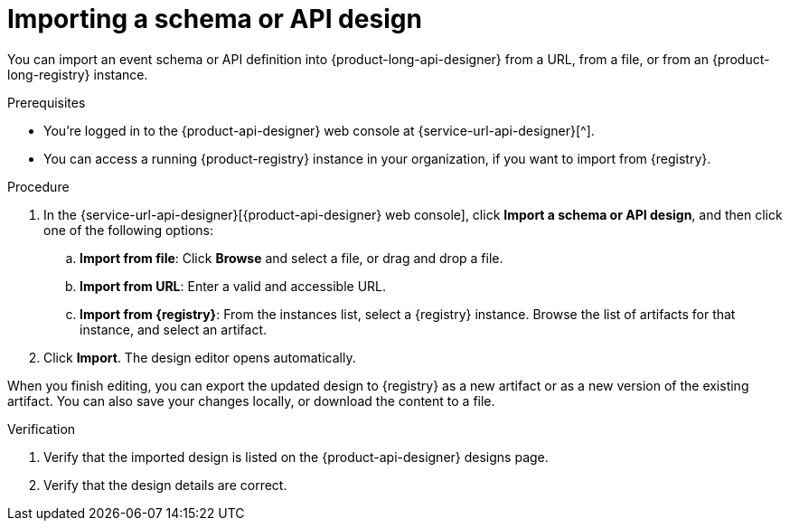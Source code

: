 [id='proc-importing-schema-api-design_{context}']
= Importing a schema or API design
:imagesdir: ../_images

[role="_abstract"]
You can import an event schema or API definition into {product-long-api-designer} from a URL, from a file, or from an {product-long-registry} instance.

.Prerequisites
* You're logged in to the {product-api-designer} web console at {service-url-api-designer}[^].
* You can access a running {product-registry} instance in your organization, if you want to import from {registry}.

.Procedure
. In the {service-url-api-designer}[{product-api-designer} web console], click *Import a schema or API design*, and then click one of the following options:
.. *Import from file*: Click *Browse* and select a file, or drag and drop a file.
.. *Import from URL*: Enter a valid and accessible URL.
.. *Import from {registry}*: From the instances list, select a {registry} instance. Browse the list of artifacts for that instance, and select an artifact.
. Click *Import*. The design editor opens automatically.

When you finish editing, you can export the updated design to {registry} as a new artifact or as a new version of the existing artifact. You can also save your changes locally, or download the content to a file.

.Verification
ifdef::qs[]
* Is the imported design listed on the {product-api-designer} designs page?
* Are the design details correct?
endif::[]
ifndef::qs[]
. Verify that the imported design is listed on the {product-api-designer} designs page.
. Verify that the design details are correct.
endif::[]
